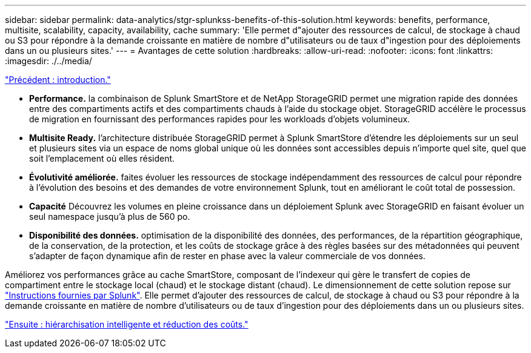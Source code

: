 ---
sidebar: sidebar 
permalink: data-analytics/stgr-splunkss-benefits-of-this-solution.html 
keywords: benefits, performance, multisite, scalability, capacity, availability, cache 
summary: 'Elle permet d"ajouter des ressources de calcul, de stockage à chaud ou S3 pour répondre à la demande croissante en matière de nombre d"utilisateurs ou de taux d"ingestion pour des déploiements dans un ou plusieurs sites.' 
---
= Avantages de cette solution
:hardbreaks:
:allow-uri-read: 
:nofooter: 
:icons: font
:linkattrs: 
:imagesdir: ./../media/


link:stgr-splunkss-introduction.html["Précédent : introduction."]

* *Performance.* la combinaison de Splunk SmartStore et de NetApp StorageGRID permet une migration rapide des données entre des compartiments actifs et des compartiments chauds à l'aide du stockage objet. StorageGRID accélère le processus de migration en fournissant des performances rapides pour les workloads d'objets volumineux.
* *Multisite Ready.* l'architecture distribuée StorageGRID permet à Splunk SmartStore d'étendre les déploiements sur un seul et plusieurs sites via un espace de noms global unique où les données sont accessibles depuis n'importe quel site, quel que soit l'emplacement où elles résident.
* *Évolutivité améliorée.* faites évoluer les ressources de stockage indépendamment des ressources de calcul pour répondre à l'évolution des besoins et des demandes de votre environnement Splunk, tout en améliorant le coût total de possession.
* *Capacité* Découvrez les volumes en pleine croissance dans un déploiement Splunk avec StorageGRID en faisant évoluer un seul namespace jusqu'à plus de 560 po.
* *Disponibilité des données.* optimisation de la disponibilité des données, des performances, de la répartition géographique, de la conservation, de la protection, et les coûts de stockage grâce à des règles basées sur des métadonnées qui peuvent s'adapter de façon dynamique afin de rester en phase avec la valeur commerciale de vos données.


Améliorez vos performances grâce au cache SmartStore, composant de l'indexeur qui gère le transfert de copies de compartiment entre le stockage local (chaud) et le stockage distant (chaud). Le dimensionnement de cette solution repose sur https://docs.splunk.com/Documentation/Splunk/8.0.5/Capacity/Summaryofperformancerecommendations["Instructions fournies par Splunk"^]. Elle permet d'ajouter des ressources de calcul, de stockage à chaud ou S3 pour répondre à la demande croissante en matière de nombre d'utilisateurs ou de taux d'ingestion pour des déploiements dans un ou plusieurs sites.

link:stgr-splunkss-intelligent-tiering-and-cost-savings.html["Ensuite : hiérarchisation intelligente et réduction des coûts."]
